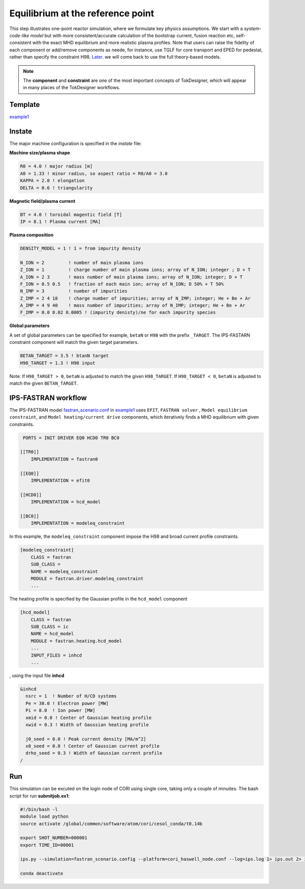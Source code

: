==================================
Equilibrium at the reference point
==================================

This step illustrates one-point reactor simulation, where we formulate key physics assumptions. We start with a *system-code-like model* but with more consistent/accurate calculation of the bootstrap current, fusion reaction etc, self-consistent with the exact MHD equilibrium and more realistic plasma profiles. Note that users can raise the fidelity of each component or add/remove components as neede, for instance, use TGLF for core transport and EPED for pedestal, rather than specify the constraint H98. 
`Later  <https://github.com/ORNL-Fusion/tokdesigner-doc/tree/main/docs/under_construction.rst>`_.
we will come back to use the full theory-based models.

.. note::

   The **component** and **constraint** are one of the most important concepts of TokDesigner, which will appear in many places of the TokDesigner workflows. 

Template 
--------

`example1 <https://github.com/ORNL-Fusion/tokdesigner-doc/tree/main/examples/example1>`_

Instate
-------

The major machine configuration is specified in the *instate* file: 

**Machine size/plasma shape**

.. code-block:: fortran

   R0 = 4.0 ! major radius [m]
   A0 = 1.33 ! minor radius, so aspect ratio = R0/A0 = 3.0
   KAPPA = 2.0 ! elongation
   DELTA = 0.6 ! triangularity

**Magnetic field/plasma current**

.. code-block:: fortran

   BT = 4.0 ! toroidal magentic field [T]
   IP = 8.1 ! Plasma current [MA]

**Plasma composition**

.. code-block:: fortran

  DENSITY_MODEL = 1 ! 1 = from impurity density

  N_ION = 2         ! number of main plasma ions
  Z_ION = 1         ! charge number of main plasma ions; array of N_ION; integer ; D + T
  A_ION = 2 3       ! mass number of main plasma ions; array of N_ION; integer; D + T
  F_ION = 0.5 0.5   ! fraction of each main ion; array of N_ION; D 50% + T 50%
  N_IMP = 3         ! number of impurities
  Z_IMP = 2 4 18    ! charge number of impurities; array of N_IMP; integer; He + Be + Ar
  A_IMP = 4 9 40    ! mass number of impurities; array of N_IMP; integer; He + Be + Ar
  F_IMP = 0.0 0.02 0.0005 ! (impurity denisty)/ne for each impurity species

**Global parameters**

A set of global parameters can be specified for example, ``betaN`` or ``H98`` with the prefix ``_TARGET``. 
The IPS-FASTARN constraint component will match the given target parameters.  

.. code-block:: fortran

   BETAN_TARGET = 3.5 ! btanN target
   H98_TARGET = 1.3 ! H98 input   

Note: If ``H98_TARGET > 0``, ``betaN`` is adjusted to match the given ``H98_TARGET``. 
If ``H98_TARGET < 0``, ``betaN`` is adjusted to match the given ``BETAN_TARGET``. 

IPS-FASTRAN workflow
--------------------

The IPS-FASTRAN model `fastran_scenario.conf <https://github.com/ORNL-Fusion/tokdesigner-doc/tree/main/docs/under_construction.rst>`_ in `example1 <https://github.com/ORNL-Fusion/tokdesigner-doc/tree/main/examples/example1>`_ uses ``EFIT``, ``FASTRAN solver`` , ``Model equilibrium constraint``,  and ``Model heating/current drive`` components, which iteratively finds a MHD equilibrium with given constraints.

.. code-block:: bash

   PORTS = INIT DRIVER EQ0 HCD0 TR0 BC0 

  [[TR0]]
      IMPLEMENTATION = fastran0

  [[EQ0]]
      IMPLEMENTATION = efit0

  [[HCD0]]
      IMPLEMENTATION = hcd_model

  [[BC0]]
      IMPLEMENTATION = modeleq_constraint

In this example, the ``modeleq_constraint`` component impose the H98 and broad current profile constraints.

.. code-block:: bash

  [modeleq_constraint]
      CLASS = fastran
      SUB_CLASS =
      NAME = modeleq_constraint
      MODULE = fastran.driver.modeleq_constraint
      ...

The heating profile is specified by the Gaussian profile in the ``hcd_model`` component

.. code-block:: bash

  [hcd_model]
      CLASS = fastran
      SUB_CLASS = ic
      NAME = hcd_model
      MODULE = fastran.heating.hcd_model
      ...
      INPUT_FILES = inhcd
      ...

, using the input file **inhcd**

.. code-block:: fortran

  &inhcd
    nsrc = 1  ! Number of H/CD systems
    Pe = 30.0 ! Electron power [MW]
    Pi = 8.0  ! Ion power [MW] 
    xmid = 0.0 ! Center of Gaussian heating profile 
    xwid = 0.3 ! Width of Gaussian heating profile

    j0_seed = 0.0 ! Peak current density [MA/m^2]
    x0_seed = 0.0 ! Center of Gaussian current profile 
    drho_seed = 0.3 ! Width of Gaussian current profile 
  /

Run
---

This simulation can be excuted on the login node of CORI using single core, taking only a couple of minuites. 
The bash script for run **submitjob.ex1**:

.. code-block:: bash

  #!/bin/bash -l
  module load python
  source activate /global/common/software/atom/cori/cesol_conda/t0.14b

  export SHOT_NUMBER=000001
  export TIME_ID=00001

  ips.py --simulation=fastran_scenario.config --platform=cori_haswell_node.conf --log=ips.log 1> ips.out 2> ips.err &

  conda deactivate

